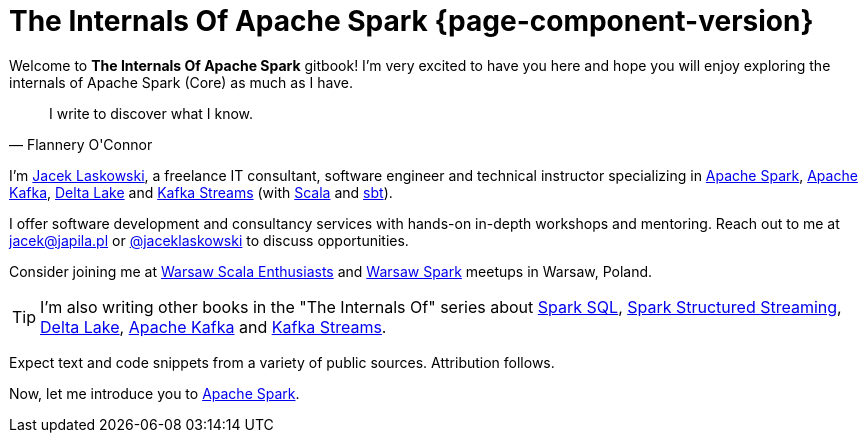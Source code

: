 = The Internals Of Apache Spark {page-component-version}

Welcome to *The Internals Of Apache Spark* gitbook! I'm very excited to have you here and hope you will enjoy exploring the internals of Apache Spark (Core) as much as I have.

[quote, Flannery O'Connor]
I write to discover what I know.

I'm https://pl.linkedin.com/in/jaceklaskowski[Jacek Laskowski], a freelance IT consultant, software engineer and technical instructor specializing in https://spark.apache.org/[Apache Spark], https://kafka.apache.org/[Apache Kafka], https://delta.io/[Delta Lake] and https://kafka.apache.org/documentation/streams/[Kafka Streams] (with https://www.scala-lang.org/[Scala] and https://www.scala-sbt.org/[sbt]).

I offer software development and consultancy services with hands-on in-depth workshops and mentoring. Reach out to me at jacek@japila.pl or https://twitter.com/jaceklaskowski[@jaceklaskowski] to discuss opportunities.

Consider joining me at http://www.meetup.com/WarsawScala/[Warsaw Scala Enthusiasts] and http://www.meetup.com/Warsaw-Spark[Warsaw Spark] meetups in Warsaw, Poland.

TIP: I'm also writing other books in the "The Internals Of" series about https://bit.ly/spark-sql-internals[Spark SQL], https://bit.ly/spark-structured-streaming[Spark Structured Streaming], https://delta.japila.pl/[Delta Lake], https://bit.ly/apache-kafka-internals[Apache Kafka] and https://bit.ly/kafka-streams-internals[Kafka Streams].

Expect text and code snippets from a variety of public sources. Attribution follows.

Now, let me introduce you to <<spark-overview.adoc#, Apache Spark>>.
